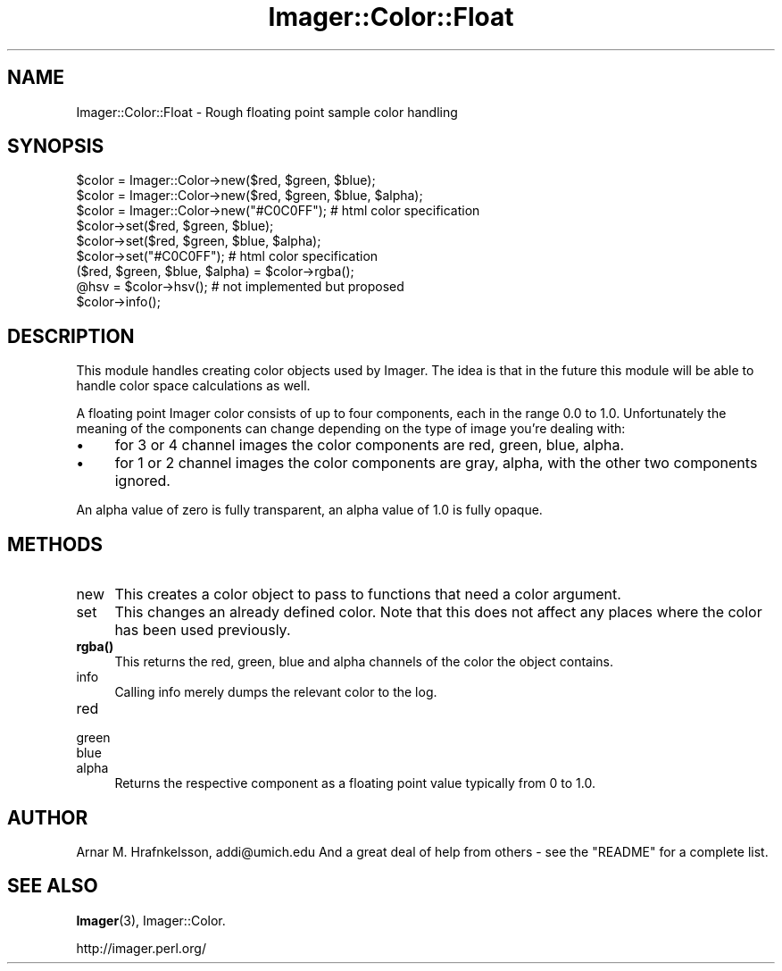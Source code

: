 .\" Automatically generated by Pod::Man 4.14 (Pod::Simple 3.40)
.\"
.\" Standard preamble:
.\" ========================================================================
.de Sp \" Vertical space (when we can't use .PP)
.if t .sp .5v
.if n .sp
..
.de Vb \" Begin verbatim text
.ft CW
.nf
.ne \\$1
..
.de Ve \" End verbatim text
.ft R
.fi
..
.\" Set up some character translations and predefined strings.  \*(-- will
.\" give an unbreakable dash, \*(PI will give pi, \*(L" will give a left
.\" double quote, and \*(R" will give a right double quote.  \*(C+ will
.\" give a nicer C++.  Capital omega is used to do unbreakable dashes and
.\" therefore won't be available.  \*(C` and \*(C' expand to `' in nroff,
.\" nothing in troff, for use with C<>.
.tr \(*W-
.ds C+ C\v'-.1v'\h'-1p'\s-2+\h'-1p'+\s0\v'.1v'\h'-1p'
.ie n \{\
.    ds -- \(*W-
.    ds PI pi
.    if (\n(.H=4u)&(1m=24u) .ds -- \(*W\h'-12u'\(*W\h'-12u'-\" diablo 10 pitch
.    if (\n(.H=4u)&(1m=20u) .ds -- \(*W\h'-12u'\(*W\h'-8u'-\"  diablo 12 pitch
.    ds L" ""
.    ds R" ""
.    ds C` ""
.    ds C' ""
'br\}
.el\{\
.    ds -- \|\(em\|
.    ds PI \(*p
.    ds L" ``
.    ds R" ''
.    ds C`
.    ds C'
'br\}
.\"
.\" Escape single quotes in literal strings from groff's Unicode transform.
.ie \n(.g .ds Aq \(aq
.el       .ds Aq '
.\"
.\" If the F register is >0, we'll generate index entries on stderr for
.\" titles (.TH), headers (.SH), subsections (.SS), items (.Ip), and index
.\" entries marked with X<> in POD.  Of course, you'll have to process the
.\" output yourself in some meaningful fashion.
.\"
.\" Avoid warning from groff about undefined register 'F'.
.de IX
..
.nr rF 0
.if \n(.g .if rF .nr rF 1
.if (\n(rF:(\n(.g==0)) \{\
.    if \nF \{\
.        de IX
.        tm Index:\\$1\t\\n%\t"\\$2"
..
.        if !\nF==2 \{\
.            nr % 0
.            nr F 2
.        \}
.    \}
.\}
.rr rF
.\" ========================================================================
.\"
.IX Title "Imager::Color::Float 3"
.TH Imager::Color::Float 3 "2020-06-13" "perl v5.32.0" "User Contributed Perl Documentation"
.\" For nroff, turn off justification.  Always turn off hyphenation; it makes
.\" way too many mistakes in technical documents.
.if n .ad l
.nh
.SH "NAME"
Imager::Color::Float \- Rough floating point sample color handling
.SH "SYNOPSIS"
.IX Header "SYNOPSIS"
.Vb 3
\&  $color = Imager::Color\->new($red, $green, $blue);
\&  $color = Imager::Color\->new($red, $green, $blue, $alpha);
\&  $color = Imager::Color\->new("#C0C0FF"); # html color specification
\&
\&  $color\->set($red, $green, $blue);
\&  $color\->set($red, $green, $blue, $alpha);
\&  $color\->set("#C0C0FF"); # html color specification
\&
\&  ($red, $green, $blue, $alpha) = $color\->rgba();
\&  @hsv = $color\->hsv(); # not implemented but proposed
\&
\&  $color\->info();
.Ve
.SH "DESCRIPTION"
.IX Header "DESCRIPTION"
This module handles creating color objects used by Imager.  The idea
is that in the future this module will be able to handle color space
calculations as well.
.PP
A floating point Imager color consists of up to four components, each
in the range 0.0 to 1.0. Unfortunately the meaning of the components
can change depending on the type of image you're dealing with:
.IP "\(bu" 4
for 3 or 4 channel images the color components are red, green, blue,
alpha.
.IP "\(bu" 4
for 1 or 2 channel images the color components are gray, alpha, with
the other two components ignored.
.PP
An alpha value of zero is fully transparent, an alpha value of 1.0 is
fully opaque.
.SH "METHODS"
.IX Header "METHODS"
.IP "new" 4
.IX Item "new"
This creates a color object to pass to functions that need a color argument.
.IP "set" 4
.IX Item "set"
This changes an already defined color.  Note that this does not affect any places
where the color has been used previously.
.IP "\fBrgba()\fR" 4
.IX Item "rgba()"
This returns the red, green, blue and alpha channels of the color the
object contains.
.IP "info" 4
.IX Item "info"
Calling info merely dumps the relevant color to the log.
.IP "red" 4
.IX Item "red"
.PD 0
.IP "green" 4
.IX Item "green"
.IP "blue" 4
.IX Item "blue"
.IP "alpha" 4
.IX Item "alpha"
.PD
Returns the respective component as a floating point value typically
from 0 to 1.0.
.SH "AUTHOR"
.IX Header "AUTHOR"
Arnar M. Hrafnkelsson, addi@umich.edu
And a great deal of help from others \- see the \f(CW\*(C`README\*(C'\fR for a complete
list.
.SH "SEE ALSO"
.IX Header "SEE ALSO"
\&\fBImager\fR\|(3), Imager::Color.
.PP
http://imager.perl.org/
